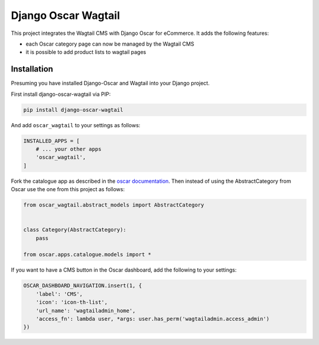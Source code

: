 Django Oscar Wagtail
====================

.. image:: https://travis-ci.org/LabD/django-oscar-wagtail.svg?branch=travis
    :target: https://travis-ci.org/LabD/django-oscar-wagtail
    
This project integrates the Wagtail CMS with Django Oscar for eCommerce. It
adds the following features:

- each Oscar category page can now be managed by the Wagtail CMS
- it is possible to add product lists to wagtail pages



Installation
------------

Presuming you have installed Django-Oscar and Wagtail into your Django project.

First install django-oscar-wagtail via PIP:

.. code-block:: bash

    pip install django-oscar-wagtail

And add ``oscar_wagtail`` to your settings as follows:

.. code-block:: python

    INSTALLED_APPS = [
        # ... your other apps
        'oscar_wagtail',
    ]

Fork the catalogue app as described in the `oscar documentation`_. Then instead of
using the AbstractCategory from Oscar use the one from this project as follows:

.. code-block:: python

    from oscar_wagtail.abstract_models import AbstractCategory


    class Category(AbstractCategory):
        pass

    from oscar.apps.catalogue.models import * 


If you want to have a CMS button in the Oscar dashboard, add the following to your settings:

.. code-block:: python

    OSCAR_DASHBOARD_NAVIGATION.insert(1, {
        'label': 'CMS',
        'icon': 'icon-th-list',
        'url_name': 'wagtailadmin_home',
        'access_fn': lambda user, *args: user.has_perm('wagtailadmin.access_admin')
    })

.. _oscar documentation: http://django-oscar.readthedocs.io/en/latest/topics/fork_app.html
